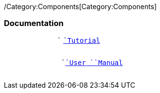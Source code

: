 /Category:Components[Category:Components]

[[documentation]]
Documentation
~~~~~~~~~~~~~

`             `` `link:/Tutorial[`Tutorial`] +
`                   `

`             `` `link:/User_Manual[`User`` ``Manual`] +
`                   `
